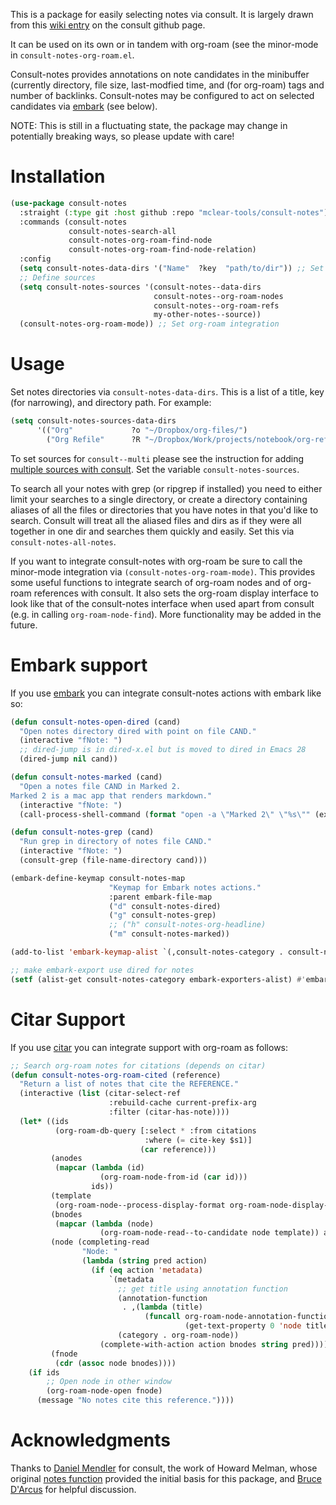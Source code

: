 This is a package for easily selecting notes via consult. It is largely drawn
from this [[https://github.com/minad/consult/wiki/hrm-notes][wiki entry]] on the consult github page.

It can be used on its own or in tandem with org-roam (see the minor-mode in
=consult-notes-org-roam.el=. 

Consult-notes provides annotations on note candidates in the minibuffer
(currently directory, file size, last-modfied time, and (for org-roam) tags and
number of backlinks. Consult-notes may be configured to act on selected
candidates via [[https://github.com/oantolin/embark][embark]] (see below). 

NOTE: This is still in a fluctuating state, the package may change in
potentially breaking ways, so please update with care!

#+ATTR_HTML: :width 85%
[[file:screenshots/notes-screenshot.png]]

* Installation
#+begin_src emacs-lisp
(use-package consult-notes
  :straight (:type git :host github :repo "mclear-tools/consult-notes")
  :commands (consult-notes
             consult-notes-search-all
             consult-notes-org-roam-find-node
             consult-notes-org-roam-find-node-relation)
  :config
  (setq consult-notes-data-dirs '("Name"  ?key  "path/to/dir")) ;; Set notes dir(s), see below
  ;; Define sources 
  (setq consult-notes-sources '(consult-notes--data-dirs
                                consult-notes--org-roam-nodes
                                consult-notes--org-roam-refs
                                my-other-notes--source))
  (consult-notes-org-roam-mode)) ;; Set org-roam integration
#+end_src

* Usage

Set notes directories via =consult-notes-data-dirs=. This is a list of a title,
key (for narrowing), and directory path. For example:

#+begin_src emacs-lisp
(setq consult-notes-sources-data-dirs
      '(("Org"             ?o "~/Dropbox/org-files/")
        ("Org Refile"      ?R "~/Dropbox/Work/projects/notebook/org-refile/")))
#+end_src

To set sources for =consult--multi= please see the instruction for adding [[https://github.com/minad/consult#multiple-sources][multiple
sources with consult]]. Set the variable =consult-notes-sources=. 

To search all your notes with grep (or ripgrep if installed) you need to either
limit your searches to a single directory, or create a directory containing
aliases of all the files or directories that you have notes in that you'd like
to search. Consult will treat all the aliased files and dirs as if they were all
together in one dir and searches them quickly and easily. Set this via
=consult-notes-all-notes=. 

If you want to integrate consult-notes with org-roam be sure to call the
minor-mode integration via =(consult-notes-org-roam-mode)=. This provides some
useful functions to integrate search of org-roam nodes and of org-roam
references with consult. It also sets the org-roam display interface to look like
that of the consult-notes interface when used apart from consult (e.g. in
calling =org-roam-node-find=). More functionality may be added in the future.

* Embark support

If you use [[https://github.com/oantolin/embark][embark]] you can integrate consult-notes actions with embark like so: 

#+begin_src emacs-lisp
(defun consult-notes-open-dired (cand)
  "Open notes directory dired with point on file CAND."
  (interactive "fNote: ")
  ;; dired-jump is in dired-x.el but is moved to dired in Emacs 28
  (dired-jump nil cand))

(defun consult-notes-marked (cand)
  "Open a notes file CAND in Marked 2.
Marked 2 is a mac app that renders markdown."
  (interactive "fNote: ")
  (call-process-shell-command (format "open -a \"Marked 2\" \"%s\"" (expand-file-name cand))))

(defun consult-notes-grep (cand)
  "Run grep in directory of notes file CAND."
  (interactive "fNote: ")
  (consult-grep (file-name-directory cand)))

(embark-define-keymap consult-notes-map
                      "Keymap for Embark notes actions."
                      :parent embark-file-map
                      ("d" consult-notes-dired)
                      ("g" consult-notes-grep)
                      ;; ("h" consult-notes-org-headline)
                      ("m" consult-notes-marked))

(add-to-list 'embark-keymap-alist `(,consult-notes-category . consult-notes-map))

;; make embark-export use dired for notes
(setf (alist-get consult-notes-category embark-exporters-alist) #'embark-export-dired)
#+end_src

* Citar Support
If you use [[https://github.com/emacs-citar/citar][citar]] you can integrate support with org-roam as follows:

#+begin_src emacs-lisp
;; Search org-roam notes for citations (depends on citar)
(defun consult-notes-org-roam-cited (reference)
  "Return a list of notes that cite the REFERENCE."
  (interactive (list (citar-select-ref
                      :rebuild-cache current-prefix-arg
                      :filter (citar-has-note))))
  (let* ((ids
          (org-roam-db-query [:select * :from citations
                              :where (= cite-key $s1)]
                             (car reference)))
         (anodes
          (mapcar (lambda (id)
                    (org-roam-node-from-id (car id)))
                  ids))
         (template
          (org-roam-node--process-display-format org-roam-node-display-template))
         (bnodes
          (mapcar (lambda (node)
                    (org-roam-node-read--to-candidate node template)) anodes))
         (node (completing-read
                "Node: "
                (lambda (string pred action)
                  (if (eq action 'metadata)
                      `(metadata
                        ;; get title using annotation function
                        (annotation-function
                         . ,(lambda (title)
                              (funcall org-roam-node-annotation-function
                                       (get-text-property 0 'node title))))
                        (category . org-roam-node))
                    (complete-with-action action bnodes string pred)))))
         (fnode
          (cdr (assoc node bnodes))))
    (if ids
        ;; Open node in other window
        (org-roam-node-open fnode)
      (message "No notes cite this reference."))))
#+end_src

* Acknowledgments

Thanks to [[https://github.com/minad][Daniel Mendler]] for consult, the work of Howard Melman, whose original
[[https://github.com/minad/consult/wiki/hrm-notes][notes function]] provided the initial basis for this package, and [[https://github.com/bdarcus][Bruce D'Arcus]]
for helpful discussion.
